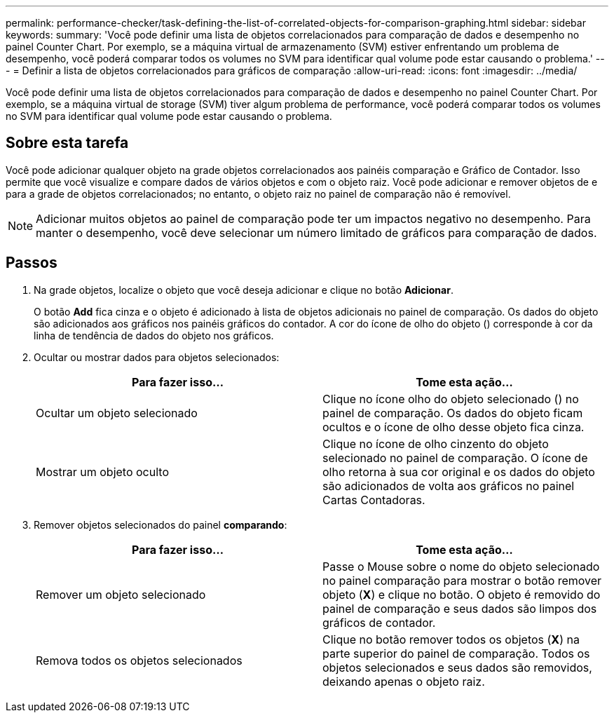 ---
permalink: performance-checker/task-defining-the-list-of-correlated-objects-for-comparison-graphing.html 
sidebar: sidebar 
keywords:  
summary: 'Você pode definir uma lista de objetos correlacionados para comparação de dados e desempenho no painel Counter Chart. Por exemplo, se a máquina virtual de armazenamento (SVM) estiver enfrentando um problema de desempenho, você poderá comparar todos os volumes no SVM para identificar qual volume pode estar causando o problema.' 
---
= Definir a lista de objetos correlacionados para gráficos de comparação
:allow-uri-read: 
:icons: font
:imagesdir: ../media/


[role="lead"]
Você pode definir uma lista de objetos correlacionados para comparação de dados e desempenho no painel Counter Chart. Por exemplo, se a máquina virtual de storage (SVM) tiver algum problema de performance, você poderá comparar todos os volumes no SVM para identificar qual volume pode estar causando o problema.



== Sobre esta tarefa

Você pode adicionar qualquer objeto na grade objetos correlacionados aos painéis comparação e Gráfico de Contador. Isso permite que você visualize e compare dados de vários objetos e com o objeto raiz. Você pode adicionar e remover objetos de e para a grade de objetos correlacionados; no entanto, o objeto raiz no painel de comparação não é removível.

[NOTE]
====
Adicionar muitos objetos ao painel de comparação pode ter um impactos negativo no desempenho. Para manter o desempenho, você deve selecionar um número limitado de gráficos para comparação de dados.

====


== Passos

. Na grade objetos, localize o objeto que você deseja adicionar e clique no botão *Adicionar*.
+
O botão *Add* fica cinza e o objeto é adicionado à lista de objetos adicionais no painel de comparação. Os dados do objeto são adicionados aos gráficos nos painéis gráficos do contador. A cor do ícone de olho do objeto (image:../media/eye-icon.gif[""]) corresponde à cor da linha de tendência de dados do objeto nos gráficos.

. Ocultar ou mostrar dados para objetos selecionados:
+
[cols="1a,1a"]
|===
| Para fazer isso... | Tome esta ação... 


 a| 
Ocultar um objeto selecionado
 a| 
Clique no ícone olho do objeto selecionado (image:../media/eye-icon.gif[""]) no painel de comparação. Os dados do objeto ficam ocultos e o ícone de olho desse objeto fica cinza.



 a| 
Mostrar um objeto oculto
 a| 
Clique no ícone de olho cinzento do objeto selecionado no painel de comparação. O ícone de olho retorna à sua cor original e os dados do objeto são adicionados de volta aos gráficos no painel Cartas Contadoras.

|===
. Remover objetos selecionados do painel *comparando*:
+
[cols="1a,1a"]
|===
| Para fazer isso... | Tome esta ação... 


 a| 
Remover um objeto selecionado
 a| 
Passe o Mouse sobre o nome do objeto selecionado no painel comparação para mostrar o botão remover objeto (*X*) e clique no botão. O objeto é removido do painel de comparação e seus dados são limpos dos gráficos de contador.



 a| 
Remova todos os objetos selecionados
 a| 
Clique no botão remover todos os objetos (*X*) na parte superior do painel de comparação. Todos os objetos selecionados e seus dados são removidos, deixando apenas o objeto raiz.

|===

